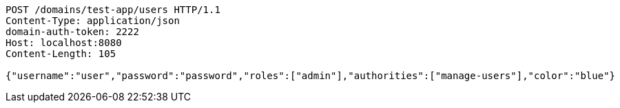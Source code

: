 [source,http,options="nowrap"]
----
POST /domains/test-app/users HTTP/1.1
Content-Type: application/json
domain-auth-token: 2222
Host: localhost:8080
Content-Length: 105

{"username":"user","password":"password","roles":["admin"],"authorities":["manage-users"],"color":"blue"}
----